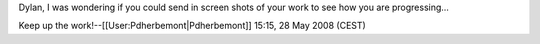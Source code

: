 Dylan, I was wondering if you could send in screen shots of your work to
see how you are progressing...

Keep up the work!--[[User:Pdherbemont|Pdherbemont]] 15:15, 28 May 2008
(CEST)
